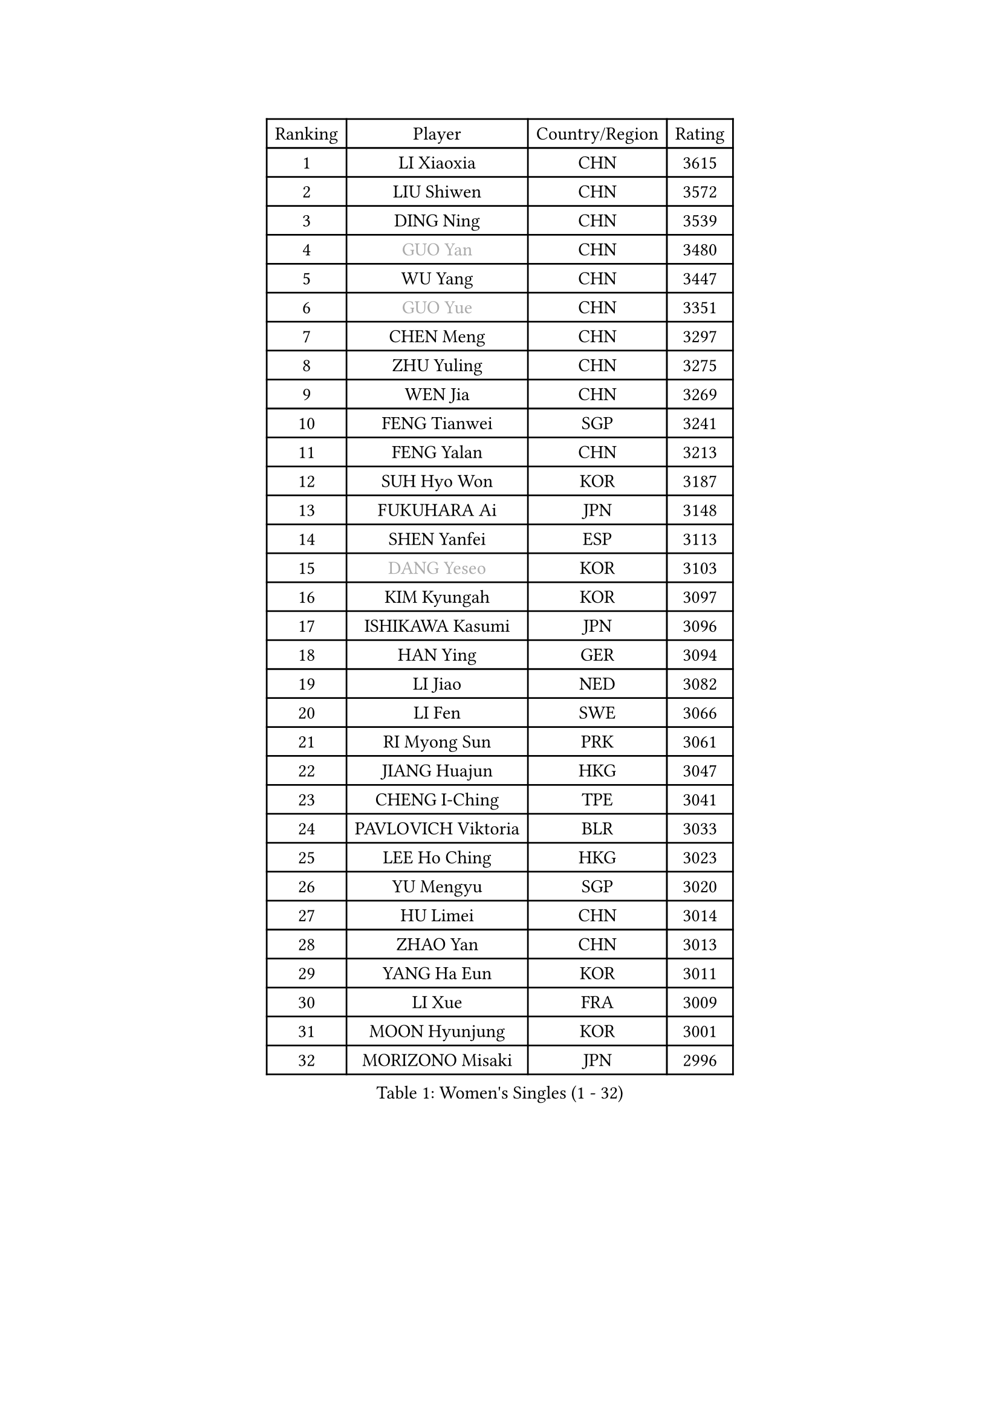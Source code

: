 
#set text(font: ("Courier New", "NSimSun"))
#figure(
  caption: "Women's Singles (1 - 32)",
    table(
      columns: 4,
      [Ranking], [Player], [Country/Region], [Rating],
      [1], [LI Xiaoxia], [CHN], [3615],
      [2], [LIU Shiwen], [CHN], [3572],
      [3], [DING Ning], [CHN], [3539],
      [4], [#text(gray, "GUO Yan")], [CHN], [3480],
      [5], [WU Yang], [CHN], [3447],
      [6], [#text(gray, "GUO Yue")], [CHN], [3351],
      [7], [CHEN Meng], [CHN], [3297],
      [8], [ZHU Yuling], [CHN], [3275],
      [9], [WEN Jia], [CHN], [3269],
      [10], [FENG Tianwei], [SGP], [3241],
      [11], [FENG Yalan], [CHN], [3213],
      [12], [SUH Hyo Won], [KOR], [3187],
      [13], [FUKUHARA Ai], [JPN], [3148],
      [14], [SHEN Yanfei], [ESP], [3113],
      [15], [#text(gray, "DANG Yeseo")], [KOR], [3103],
      [16], [KIM Kyungah], [KOR], [3097],
      [17], [ISHIKAWA Kasumi], [JPN], [3096],
      [18], [HAN Ying], [GER], [3094],
      [19], [LI Jiao], [NED], [3082],
      [20], [LI Fen], [SWE], [3066],
      [21], [RI Myong Sun], [PRK], [3061],
      [22], [JIANG Huajun], [HKG], [3047],
      [23], [CHENG I-Ching], [TPE], [3041],
      [24], [PAVLOVICH Viktoria], [BLR], [3033],
      [25], [LEE Ho Ching], [HKG], [3023],
      [26], [YU Mengyu], [SGP], [3020],
      [27], [HU Limei], [CHN], [3014],
      [28], [ZHAO Yan], [CHN], [3013],
      [29], [YANG Ha Eun], [KOR], [3011],
      [30], [LI Xue], [FRA], [3009],
      [31], [MOON Hyunjung], [KOR], [3001],
      [32], [MORIZONO Misaki], [JPN], [2996],
    )
  )#pagebreak()

#set text(font: ("Courier New", "NSimSun"))
#figure(
  caption: "Women's Singles (33 - 64)",
    table(
      columns: 4,
      [Ranking], [Player], [Country/Region], [Rating],
      [33], [LI Xiaodan], [CHN], [2996],
      [34], [TIE Yana], [HKG], [2988],
      [35], [LI Jie], [NED], [2982],
      [36], [HU Melek], [TUR], [2980],
      [37], [#text(gray, "FUJII Hiroko")], [JPN], [2978],
      [38], [JEON Jihee], [KOR], [2975],
      [39], [LANG Kristin], [GER], [2973],
      [40], [PESOTSKA Margaryta], [UKR], [2970],
      [41], [#text(gray, "WANG Xuan")], [CHN], [2967],
      [42], [WAKAMIYA Misako], [JPN], [2962],
      [43], [MONTEIRO DODEAN Daniela], [ROU], [2959],
      [44], [SAMARA Elizabeta], [ROU], [2958],
      [45], [LI Qian], [POL], [2952],
      [46], [VACENOVSKA Iveta], [CZE], [2949],
      [47], [SHAN Xiaona], [GER], [2949],
      [48], [POTA Georgina], [HUN], [2945],
      [49], [WU Jiaduo], [GER], [2938],
      [50], [KIM Jong], [PRK], [2929],
      [51], [ISHIGAKI Yuka], [JPN], [2928],
      [52], [SEOK Hajung], [KOR], [2927],
      [53], [RI Mi Gyong], [PRK], [2922],
      [54], [LIU Jia], [AUT], [2922],
      [55], [LEE I-Chen], [TPE], [2916],
      [56], [EKHOLM Matilda], [SWE], [2914],
      [57], [TIKHOMIROVA Anna], [RUS], [2908],
      [58], [NI Xia Lian], [LUX], [2907],
      [59], [YU Fu], [POR], [2900],
      [60], [KIM Hye Song], [PRK], [2896],
      [61], [WINTER Sabine], [GER], [2894],
      [62], [HIRANO Sayaka], [JPN], [2890],
      [63], [DVORAK Galia], [ESP], [2880],
      [64], [CHOI Moonyoung], [KOR], [2880],
    )
  )#pagebreak()

#set text(font: ("Courier New", "NSimSun"))
#figure(
  caption: "Women's Singles (65 - 96)",
    table(
      columns: 4,
      [Ranking], [Player], [Country/Region], [Rating],
      [65], [PARK Youngsook], [KOR], [2867],
      [66], [NONAKA Yuki], [JPN], [2862],
      [67], [YOON Sunae], [KOR], [2861],
      [68], [HIRANO Miu], [JPN], [2860],
      [69], [HAMAMOTO Yui], [JPN], [2859],
      [70], [XIAN Yifang], [FRA], [2855],
      [71], [BALAZOVA Barbora], [SVK], [2853],
      [72], [LEE Eunhee], [KOR], [2852],
      [73], [STRBIKOVA Renata], [CZE], [2841],
      [74], [HUANG Yi-Hua], [TPE], [2835],
      [75], [IVANCAN Irene], [GER], [2834],
      [76], [MITTELHAM Nina], [GER], [2832],
      [77], [NG Wing Nam], [HKG], [2831],
      [78], [ZHANG Qiang], [CHN], [2829],
      [79], [ABE Megumi], [JPN], [2828],
      [80], [PARK Seonghye], [KOR], [2827],
      [81], [SZOCS Bernadette], [ROU], [2825],
      [82], [LIN Ye], [SGP], [2814],
      [83], [KOMWONG Nanthana], [THA], [2808],
      [84], [SOLJA Petrissa], [GER], [2805],
      [85], [PASKAUSKIENE Ruta], [LTU], [2803],
      [86], [ZHENG Jiaqi], [USA], [2795],
      [87], [SHENG Dandan], [CHN], [2793],
      [88], [LOVAS Petra], [HUN], [2780],
      [89], [MATSUZAWA Marina], [JPN], [2780],
      [90], [MATSUDAIRA Shiho], [JPN], [2773],
      [91], [SONG Maeum], [KOR], [2772],
      [92], [DAS Ankita], [IND], [2771],
      [93], [#text(gray, "FUKUOKA Haruna")], [JPN], [2766],
      [94], [PERGEL Szandra], [HUN], [2766],
      [95], [POLCANOVA Sofia], [AUT], [2764],
      [96], [ZHENG Shichang], [CHN], [2755],
    )
  )#pagebreak()

#set text(font: ("Courier New", "NSimSun"))
#figure(
  caption: "Women's Singles (97 - 128)",
    table(
      columns: 4,
      [Ranking], [Player], [Country/Region], [Rating],
      [97], [GU Yuting], [CHN], [2753],
      [98], [BARTHEL Zhenqi], [GER], [2752],
      [99], [CHEN Szu-Yu], [TPE], [2747],
      [100], [ZHANG Mo], [CAN], [2746],
      [101], [CECHOVA Dana], [CZE], [2744],
      [102], [CHE Xiaoxi], [CHN], [2740],
      [103], [#text(gray, "TOTH Krisztina")], [HUN], [2740],
      [104], [RAMIREZ Sara], [ESP], [2739],
      [105], [BILENKO Tetyana], [UKR], [2737],
      [106], [ZHOU Yihan], [SGP], [2725],
      [107], [DOO Hoi Kem], [HKG], [2722],
      [108], [#text(gray, "MOLNAR Cornelia")], [CRO], [2721],
      [109], [PRIVALOVA Alexandra], [BLR], [2721],
      [110], [PARTYKA Natalia], [POL], [2718],
      [111], [KUMAHARA Luca], [BRA], [2716],
      [112], [MADARASZ Dora], [HUN], [2716],
      [113], [MIKHAILOVA Polina], [RUS], [2714],
      [114], [TAN Wenling], [ITA], [2711],
      [115], [YAMANASHI Yuri], [JPN], [2711],
      [116], [STEFANOVA Nikoleta], [ITA], [2710],
      [117], [#text(gray, "KIM Junghyun")], [KOR], [2709],
      [118], [SUZUKI Rika], [JPN], [2706],
      [119], [GRZYBOWSKA-FRANC Katarzyna], [POL], [2706],
      [120], [ITO Mima], [JPN], [2705],
      [121], [FEHER Gabriela], [SRB], [2704],
      [122], [FADEEVA Oxana], [RUS], [2702],
      [123], [ZHANG Lily], [USA], [2700],
      [124], [LIN Chia-Hui], [TPE], [2696],
      [125], [LIU Gaoyang], [CHN], [2694],
      [126], [#text(gray, "WU Xue")], [DOM], [2690],
      [127], [IACOB Camelia], [ROU], [2689],
      [128], [KUZMINA Elena], [RUS], [2688],
    )
  )